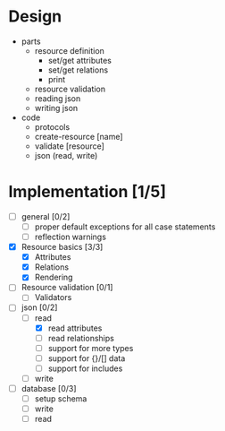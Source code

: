 * Design
  - parts
    - resource definition
      - set/get attributes
      - set/get relations
      - print
    - resource validation
    - reading json
    - writing json
  - code
    - protocols
    - create-resource [name]
    - validate [resource]
    - json (read, write)

* Implementation [1/5]
  - [ ] general [0/2]
    - [ ] proper default exceptions for all case statements
    - [ ] reflection warnings
  - [X] Resource basics [3/3]
    - [X] Attributes
    - [X] Relations
    - [X] Rendering
  - [ ] Resource validation [0/1]
    - [ ] Validators
  - [-] json [0/2]
    - [-] read
      - [X] read attributes
      - [ ] read relationships
      - [ ] support for more types
      - [ ] support for {}/[] data
      - [ ] support for includes
    - [ ] write
  - [ ] database [0/3]
    - [ ] setup schema
    - [ ] write
    - [ ] read
